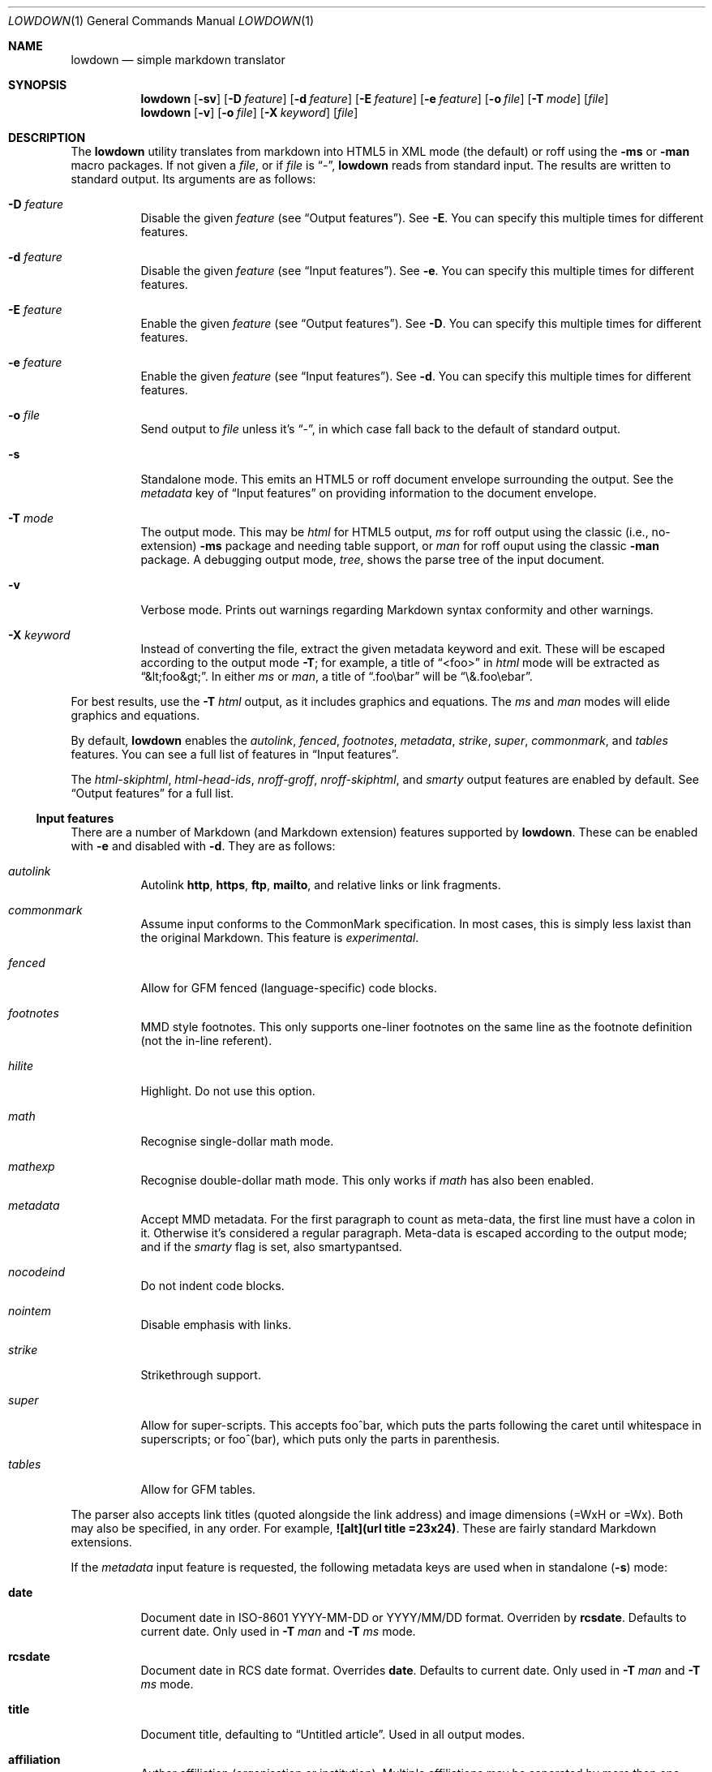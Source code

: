 .\"	$Id$
.\"
.\" Copyright (c) 2016--2017 Kristaps Dzonsons <kristaps@bsd.lv>
.\"
.\" Permission to use, copy, modify, and distribute this software for any
.\" purpose with or without fee is hereby granted, provided that the above
.\" copyright notice and this permission notice appear in all copies.
.\"
.\" THE SOFTWARE IS PROVIDED "AS IS" AND THE AUTHOR DISCLAIMS ALL WARRANTIES
.\" WITH REGARD TO THIS SOFTWARE INCLUDING ALL IMPLIED WARRANTIES OF
.\" MERCHANTABILITY AND FITNESS. IN NO EVENT SHALL THE AUTHOR BE LIABLE FOR
.\" ANY SPECIAL, DIRECT, INDIRECT, OR CONSEQUENTIAL DAMAGES OR ANY DAMAGES
.\" WHATSOEVER RESULTING FROM LOSS OF USE, DATA OR PROFITS, WHETHER IN AN
.\" ACTION OF CONTRACT, NEGLIGENCE OR OTHER TORTIOUS ACTION, ARISING OUT OF
.\" OR IN CONNECTION WITH THE USE OR PERFORMANCE OF THIS SOFTWARE.
.\"
.Dd $Mdocdate$
.Dt LOWDOWN 1
.Os
.Sh NAME
.Nm lowdown
.Nd simple markdown translator
.Sh SYNOPSIS
.Nm lowdown
.Op Fl sv
.Op Fl D Ar feature
.Op Fl d Ar feature
.Op Fl E Ar feature
.Op Fl e Ar feature
.Op Fl o Ar file
.Op Fl T Ar mode
.Op Ar file
.Nm lowdown
.Op Fl v
.Op Fl o Ar file
.Op Fl X Ar keyword
.Op Ar file
.Sh DESCRIPTION
The
.Nm
utility translates from markdown into HTML5 in XML mode (the default) or
roff using the
.Fl ms
or
.Fl man
macro packages.
If not given a
.Ar file ,
or if
.Ar file
is
.Dq - ,
.Nm
reads from standard input.
The results are written to standard output.
Its arguments are as follows:
.Bl -tag -width Ds
.It Fl D Ar feature
Disable the given
.Ar feature
.Pq see Sx Output features .
See
.Fl E .
You can specify this multiple times for different features.
.It Fl d Ar feature
Disable the given
.Ar feature
.Pq see Sx Input features .
See
.Fl e .
You can specify this multiple times for different features.
.It Fl E Ar feature
Enable the given
.Ar feature
.Pq see Sx Output features .
See
.Fl D .
You can specify this multiple times for different features.
.It Fl e Ar feature
Enable the given
.Ar feature
.Pq see Sx Input features .
See
.Fl d .
You can specify this multiple times for different features.
.It Fl o Ar file
Send output to
.Ar file
unless it's
.Dq - ,
in which case fall back to the default of standard output.
.It Fl s
Standalone mode.
This emits an HTML5 or roff document envelope surrounding the output.
See the
.Ar metadata
key of
.Sx Input features
on providing information to the document envelope.
.It Fl T Ar mode
The output mode.
This may be
.Ar html
for HTML5 output,
.Ar ms
for roff output using the classic (i.e., no-extension)
.Fl ms
package and needing table support, or
.Ar man
for roff ouput using the classic
.Fl man
package.
A debugging output mode,
.Ar tree ,
shows the parse tree of the input document.
.It Fl v
Verbose mode.
Prints out warnings regarding Markdown syntax conformity and other
warnings.
.It Fl X Ar keyword
Instead of converting the file, extract the given metadata keyword and
exit.
These will be escaped according to the output mode
.Fl T ;
for example, a title of
.Dq <foo>
in
.Ar html
mode will be extracted as
.Dq &lt;foo&gt; .
In either
.Ar ms
or
.Ar man ,
a title of
.Dq .foo\ebar
will be
.Dq \e&.foo\eebar .
.El
.Pp
For best results, use the
.Fl T Ar html
output, as it includes graphics and equations.
The
.Ar ms
and
.Ar man
modes will elide graphics and equations.
.Pp
By default,
.Nm
enables the
.Ar autolink ,
.Ar fenced ,
.Ar footnotes ,
.Ar metadata ,
.Ar strike ,
.Ar super ,
.Ar commonmark ,
and
.Ar tables
features.
You can see a full list of features in
.Sx Input features .
.Pp
The
.Ar html-skiphtml ,
.Ar html-head-ids ,
.Ar nroff-groff ,
.Ar nroff-skiphtml ,
and
.Ar smarty
output features are enabled by default.
See
.Sx Output features
for a full list.
.Ss Input features
There are a number of Markdown (and Markdown extension) features supported by
.Nm .
These can be enabled with
.Fl e
and disabled with
.Fl d .
They are as follows:
.Bl -tag -width Ds
.It Ar autolink
Autolink
.Li http ,
.Li https ,
.Li ftp ,
.Li mailto ,
and relative links or link fragments.
.It Ar commonmark
Assume input conforms to the CommonMark specification.
In most cases, this is simply less laxist than the original Markdown.
This feature is
.Em experimental .
.It Ar fenced
Allow for GFM fenced (language-specific) code blocks.
.It Ar footnotes
MMD style footnotes.
This only supports one-liner footnotes on the same line as the footnote
definition (not the in-line referent).
.It Ar hilite
Highlight.
Do not use this option.
.It Ar math
Recognise single-dollar math mode.
.It Ar mathexp
Recognise double-dollar math mode.
This only works if
.Ar math
has also been enabled.
.It Ar metadata
Accept MMD metadata.
For the first paragraph to count as meta-data, the first line must have
a colon in it.
Otherwise it's considered a regular paragraph.
Meta-data is escaped according to the output mode; and if the
.Ar smarty
flag is set, also smartypantsed.
.It Ar nocodeind
Do not indent code blocks.
.It Ar nointem
Disable emphasis with links.
.It Ar strike
Strikethrough support.
.It Ar super
Allow for super-scripts.
This accepts foo^bar, which puts the parts following the caret until
whitespace in superscripts; or foo^(bar), which puts only the parts in
parenthesis.
.It Ar tables
Allow for GFM tables.
.El
.Pp
The parser also accepts link titles (quoted alongside the link address)
and image dimensions (=WxH or =Wx).
Both may also be specified, in any order.
For example,
.Li ![alt](url "title" =23x24) .
These are fairly standard Markdown extensions.
.Pp
If the
.Ar metadata
input feature is requested, the following metadata keys are used when in
standalone
.Pq Fl s
mode:
.Bl -tag -width Ds
.It Li date
Document date in ISO-8601 YYYY-MM-DD or YYYY/MM/DD format.
Overriden by
.Li rcsdate .
Defaults to current date.
Only used in
.Fl T Ar man
and
.Fl T Ar ms
mode.
.It Li rcsdate
Document date in RCS date format.
Overrides
.Li date .
Defaults to current date.
Only used in
.Fl T Ar man
and
.Fl T Ar ms
mode.
.It Li title
Document title, defaulting to
.Dq Untitled article .
Used in all output modes.
.It Li affiliation
Author affiliation (organisation or institution).
Multiple affiliations may be separated by more than one space (including
newlines).
Used in all output modes.
.It Li author
Document author.
Multiple authors may be separated by more than one space (including
newlines).
Overrides
.Li rcsauthor .
Used in all output modes.
.It Li rcsauthor
Document author in RCS author format.
Overriden by
.Li author .
Used in all output modes.
.It Li css
A CSS file included in the HTML5 document head.
Multiple CSS files (in order) may be separated by more than one space
(including newlines).
Only used in
.Fl T Ar html
mode.
.El
.Ss Output features
.Nm
allows for limited control over output features.
These can be enabled with
.Fl E
and disabled with
.Fl D .
They are as follows, prefixed by
.Dq html
or
.Dq nroff
depending upon the output mode:
.Bl -tag -width Ds
.It Ar html-escape
Leaves in-line HTML in its source form as if it were opaque text.
.It Ar html-hardwrap
Retain line-breaks within paragraphs.
This option is retained for compatibility\(emdon't use it.
Instead, use proper escaping of newlines.
.It Ar html-skiphtml
Do not render in-document HTML at all.
Note that
.Ar html-escape
takes priority if both are specified.
Text within HTML elements remains.
.It Ar html-head-ids
Give each header an identifier created by encoding its content.
.It Ar nroff-numbered
Use numbered sections.
Only applies to the
.Fl T Ns Ar ms
output mode.
If this and
.Ar nroff-groff
are provided, the document outline will be exported.
.It Ar nroff-groff
Use GNU extensions (i.e., for
.Xr groff 1 )
when rendering output.
Only applies to the
.Fl T Ns Ar ms
output mode.
You'll need to include
.Fl m Ns Ar pdfmark
when invoking
.Xr groff 1
for formatting links,
.Fl t
for the table extension, and
.Fl m Ns Ar pspic
.Pq not necessary to specify
for images.
Note that
.Ar pspic
will only work with
.Fl T Ns Ar ps
output or via
.Xr pdfroff 1
as noted in the
.Sx EXAMPLES .
.It Ar nroff-hardwrap
Retain line-breaks within paragraphs.
.It Ar nroff-skiphtml
Do not render in-document HTML at all.
Text within HTML elements remains.
.It Ar smarty
Don't use
.Dq smartypants
formatting.
.Pq Applies to all output modes.
.El
.Sh EXAMPLE
To emit a standalone HTML5 document from a file
.Pa foo.md :
.Pp
.Dl lowdown -s foo.md > foo.html
.Pp
To do the same but using
.Xr groff 1
to format as a PS file:
.Bd -literal -offset indent
lowdown -s -Tms foo.md | \e
  groff -t -mspdf -k -Kutf8 > foo.ps
.Ed
.Pp
The arguments to
.Xr groff 1
dictate input type
.Pq Fl m Ns Ar spdf ,
input encoding
.Pq Fl k , Fl K Ns Ar utf8 ,
and extensions
.Pq Fl t .
Note that
.Fl m Ns Ar spdf
is used instead of
.Fl m Ns Ar s
and
.Fl m Ns Ar pdfmark
to allow for the
.Dq XN
macro, which generates a table of contents for the output PS or PDF.
This macro is otherwise ignored.
.Pp
Alternatively, using only
.Xr mandoc 1 :
.Bd -literal -offset indent
lowdown -sTman foo.md | mandoc -Tps > foo.ps
.Ed
.Pp
To have PDF output, use the
.Xr pdfroff 1
utility instead of the
.Fl T Ns Ar pdf
output to
.Xr groff 1 ,
as it manages image conversion.
The
.Fl i
flag notes standard input; other flags are passed to
.Xr groff 1 .
.Bd -literal -offset indent
lowdown -sTms foo.md | \e
  pdfroff -i -t -mspdf -k -Kutf8 > foo.pdf
.Ed
.Pp
To extract the HTML-escaped title from a file's metadata:
.Pp
.Dl lowdown -X title foo.md
.Pp
Lastly, using a traditional
.Xr troff 1 ,
use the following:
.Bd -literal -offset indent
lowdown -Dnroff-groff -sTms foo.md | \e
  tbl | troff -Tps -ms -mpdfmark > foo.ps
.Ed
.Sh EXIT STATUS
.Ex -std
.Pp
If the
.Fl X
flag is used,
.Nm
exits with an error if the given keyword is not found.
.Sh STANDARDS
.Nm
implements the classic Markdown specification along with some
extensions.
See
.Sx Input features
and
.Sx Output features
for a list.
.Sh AUTHORS
The
.Nm
utility was forked by
.An Kristaps Dzonsons ,
.Mt kristaps@bsd.lv ,
from
.Lk https://github.com/hoedown/hoedown hoedown .
